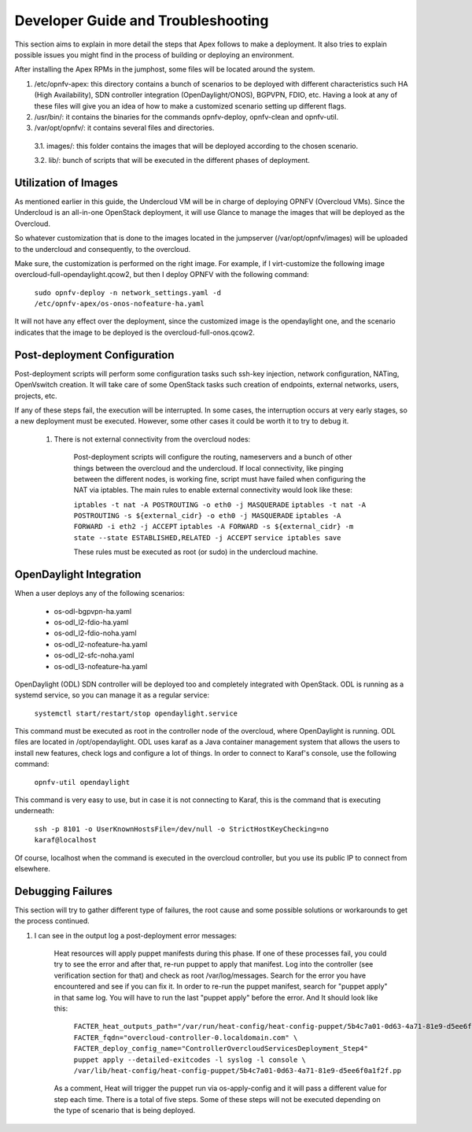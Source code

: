 Developer Guide and Troubleshooting
===================================

This section aims to explain in more detail the steps that Apex follows
to make a deployment. It also tries to explain possible issues you might find
in the process of building or deploying an environment.

After installing the Apex RPMs in the jumphost, some files will be located
around the system.

1.  /etc/opnfv-apex: this directory contains a bunch of scenarios to be
    deployed with different characteristics such HA (High Availability), SDN
    controller integration (OpenDaylight/ONOS), BGPVPN, FDIO, etc. Having a
    look at any of these files will give you an idea of how to make a
    customized scenario setting up different flags.

2.  /usr/bin/: it contains the binaries for the commands opnfv-deploy,
    opnfv-clean and opnfv-util.

3.  /var/opt/opnfv/: it contains several files and directories.

   3.1.   images/: this folder contains the images that will be deployed
   according to the chosen scenario.

   3.2.   lib/: bunch of scripts that will be executed in the different phases
   of deployment.


Utilization of Images
---------------------

As mentioned earlier in this guide, the Undercloud VM will be in charge of
deploying OPNFV (Overcloud VMs). Since the Undercloud is an all-in-one
OpenStack deployment, it will use Glance to manage the images that will be
deployed as the Overcloud.

So whatever customization that is done to the images located in the jumpserver
(/var/opt/opnfv/images) will be uploaded to the undercloud and consequently, to
the overcloud.

Make sure, the customization is performed on the right image. For example, if I
virt-customize the following image overcloud-full-opendaylight.qcow2, but then
I deploy OPNFV with the following command:

        ``sudo opnfv-deploy -n network_settings.yaml -d
        /etc/opnfv-apex/os-onos-nofeature-ha.yaml``

It will not have any effect over the deployment, since the customized image is
the opendaylight one, and the scenario indicates that the image to be deployed
is the overcloud-full-onos.qcow2.


Post-deployment Configuration
-----------------------------

Post-deployment scripts will perform some configuration tasks such ssh-key
injection, network configuration, NATing, OpenVswitch creation. It will take
care of some OpenStack tasks such creation of endpoints, external networks,
users, projects, etc.

If any of these steps fail, the execution will be interrupted. In some cases,
the interruption occurs at very early stages, so a new deployment must be
executed. However, some other cases it could be worth it to try to debug it.

        1.  There is not external connectivity from the overcloud nodes:

                Post-deployment scripts will configure the routing, nameservers
                and a bunch of other things between the overcloud and the
                undercloud. If local connectivity, like pinging between the
                different nodes, is working fine, script must have failed when
                configuring the NAT via iptables. The main rules to enable
                external connectivity would look like these:

                ``iptables -t nat -A POSTROUTING -o eth0 -j MASQUERADE``
                ``iptables -t nat -A POSTROUTING -s ${external_cidr} -o eth0 -j
                MASQUERADE``
                ``iptables -A FORWARD -i eth2 -j ACCEPT``
                ``iptables -A FORWARD -s ${external_cidr} -m state --state
                ESTABLISHED,RELATED -j ACCEPT``
                ``service iptables save``

                These rules must be executed as root (or sudo) in the
                undercloud machine.

OpenDaylight Integration
------------------------

When a user deploys any of the following scenarios:

        - os-odl-bgpvpn-ha.yaml
        - os-odl_l2-fdio-ha.yaml
        - os-odl_l2-fdio-noha.yaml
        - os-odl_l2-nofeature-ha.yaml
        - os-odl_l2-sfc-noha.yaml
        - os-odl_l3-nofeature-ha.yaml

OpenDaylight (ODL) SDN controller will be deployed too and completely
integrated with OpenStack. ODL is running as a systemd service, so you can
manage it as a regular service:

        ``systemctl start/restart/stop opendaylight.service``

This command must be executed as root in the controller node of the overcloud,
where OpenDaylight is running. ODL files are located in /opt/opendaylight. ODL
uses karaf as a Java container management system that allows the users to
install new features, check logs and configure a lot of things. In order to
connect to Karaf's console, use the following command:

        ``opnfv-util opendaylight``

This command is very easy to use, but in case it is not connecting to Karaf,
this is the command that is executing underneath:

        ``ssh -p 8101 -o UserKnownHostsFile=/dev/null -o
        StrictHostKeyChecking=no karaf@localhost``

Of course, localhost when the command is executed in the overcloud controller,
but you use its public IP to connect from elsewhere.

Debugging Failures
------------------

This section will try to gather different type of failures, the root cause and
some possible solutions or workarounds to get the process continued.

1.  I can see in the output log a post-deployment error messages:

        Heat resources will apply puppet manifests during this phase. If one of
        these processes fail, you could try to see the error and after that,
        re-run puppet to apply that manifest. Log into the controller (see
        verification section for that) and check as root /var/log/messages.
        Search for the error you have encountered and see if you can fix it. In
        order to re-run the puppet manifest, search for "puppet apply" in that
        same log. You will have to run the last "puppet apply" before the
        error. And It should look like this:

                ``FACTER_heat_outputs_path="/var/run/heat-config/heat-config-puppet/5b4c7a01-0d63-4a71-81e9-d5ee6f0a1f2f"  FACTER_fqdn="overcloud-controller-0.localdomain.com" \
                FACTER_deploy_config_name="ControllerOvercloudServicesDeployment_Step4"  puppet apply --detailed-exitcodes -l syslog -l console \
                /var/lib/heat-config/heat-config-puppet/5b4c7a01-0d63-4a71-81e9-d5ee6f0a1f2f.pp``

        As a comment, Heat will trigger the puppet run via os-apply-config and
        it will pass a different value for step each time. There is a total of
        five steps. Some of these steps will not be executed depending on the
        type of scenario that is being deployed.
